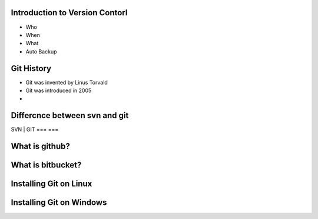 Introduction to Version Contorl
===============================
* Who
* When
* What 
* Auto Backup


Git History
===========
* Git was invented by Linus Torvald
* Git was introduced in 2005
* 

Differcnce between svn and git
==============================
SVN | GIT
===   ===


What is github?
==============


What is bitbucket?
==================


Installing Git on Linux
=======================


Installing Git on Windows
=========================
